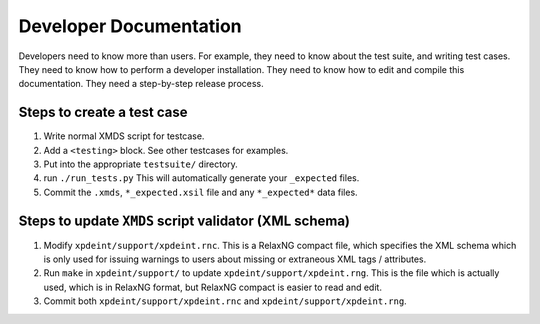 Developer Documentation
=======================

Developers need to know more than users.  For example, they need to know about the test suite, and writing test cases.  They need to know how to perform a developer installation.  They need to know how to edit and compile this documentation.  They need a step-by-step release process.

Steps to create a test case
---------------------------

1. Write normal XMDS script for testcase.
2. Add a ``<testing>`` block.  See other testcases for examples.
3. Put into the appropriate ``testsuite/`` directory.
4. run ``./run_tests.py`` This will automatically generate your ``_expected`` files.
5. Commit the ``.xmds``, ``*_expected.xsil`` file and any ``*_expected*`` data files.

Steps to update ``XMDS`` script validator (XML schema)
------------------------------------------------------

1. Modify ``xpdeint/support/xpdeint.rnc``. This is a RelaxNG compact file, which specifies the XML schema which is only used for issuing warnings to users about missing or extraneous XML tags / attributes.
2. Run ``make`` in ``xpdeint/support/`` to update ``xpdeint/support/xpdeint.rng``. This is the file which is actually used, which is in RelaxNG format, but RelaxNG compact is easier to read and edit.
3. Commit both ``xpdeint/support/xpdeint.rnc`` and ``xpdeint/support/xpdeint.rng``.
